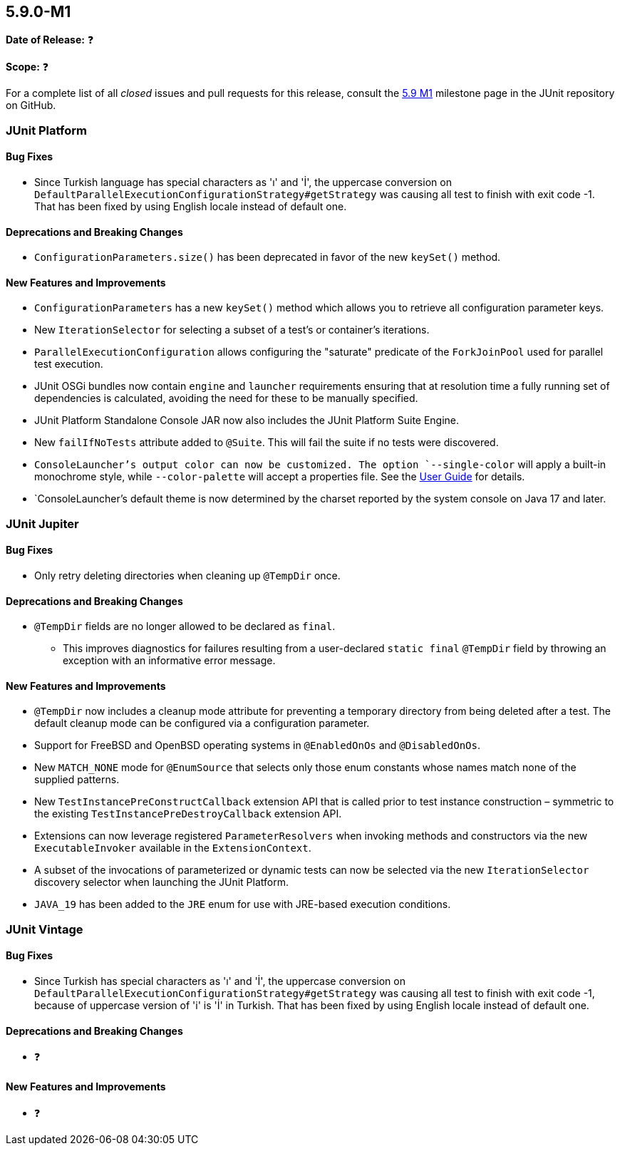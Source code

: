 [[release-notes-5.9.0-M1]]
== 5.9.0-M1

*Date of Release:* ❓

*Scope:* ❓

For a complete list of all _closed_ issues and pull requests for this release, consult the
link:{junit5-repo}+/milestone/58?closed=1+[5.9 M1] milestone page in the JUnit repository
on GitHub.


[[release-notes-5.9.0-M1-junit-platform]]
=== JUnit Platform

==== Bug Fixes

* Since Turkish language has special characters as 'ı' and 'İ', the uppercase conversion on
  `DefaultParallelExecutionConfigurationStrategy#getStrategy` was causing all test to finish
  with exit code -1. That has been fixed by using English locale instead of default one.

==== Deprecations and Breaking Changes

* `ConfigurationParameters.size()` has been deprecated in favor of the new `keySet()`
  method.

==== New Features and Improvements

* `ConfigurationParameters` has a new `keySet()` method which allows you to retrieve all
  configuration parameter keys.
* New `IterationSelector` for selecting a subset of a test's or container's iterations.
* `ParallelExecutionConfiguration` allows configuring the "saturate" predicate of the
  `ForkJoinPool` used for parallel test execution.
* JUnit OSGi bundles now contain `engine` and `launcher` requirements ensuring that at
  resolution time a fully running set of dependencies is calculated, avoiding the need for
  these to be manually specified.
* JUnit Platform Standalone Console JAR now also includes the JUnit Platform Suite Engine.
* New `failIfNoTests` attribute added to `@Suite`. This will fail the suite if
  no tests were discovered.
* `ConsoleLauncher`'s output color can now be customized. The option `--single-color` will
  apply a built-in monochrome style, while `--color-palette` will accept a properties file.
  See the <<../user-guide/index.adoc#running-tests-console-launcher-color-customization,
  User Guide>> for details.
* `ConsoleLauncher`'s default theme is now determined by the charset reported by the system
  console on Java 17 and later.

[[release-notes-5.9.0-M1-junit-jupiter]]
=== JUnit Jupiter

==== Bug Fixes

* Only retry deleting directories when cleaning up `@TempDir` once.

==== Deprecations and Breaking Changes

* `@TempDir` fields are no longer allowed to be declared as `final`.
  - This improves diagnostics for failures resulting from a user-declared `static final`
    `@TempDir` field by throwing an exception with an informative error message.

==== New Features and Improvements

* `@TempDir` now includes a cleanup mode attribute for preventing a temporary directory
  from being deleted after a test. The default cleanup mode can be configured via a
  configuration parameter.
* Support for FreeBSD and OpenBSD operating systems in `@EnabledOnOs` and `@DisabledOnOs`.
* New `MATCH_NONE` mode for `@EnumSource` that selects only those enum constants whose
  names match none of the supplied patterns.
* New `TestInstancePreConstructCallback` extension API that is called prior to test
  instance construction – symmetric to the existing `TestInstancePreDestroyCallback`
  extension API.
* Extensions can now leverage registered `ParameterResolvers` when invoking methods and
  constructors via the new `ExecutableInvoker` available in the `ExtensionContext`.
* A subset of the invocations of parameterized or dynamic tests can now be selected via
  the new `IterationSelector` discovery selector when launching the JUnit Platform.
* `JAVA_19` has been added to the `JRE` enum for use with JRE-based execution conditions.


[[release-notes-5.9.0-M1-junit-vintage]]
=== JUnit Vintage

==== Bug Fixes

* Since Turkish has special characters as 'ı' and 'İ', the uppercase conversion on `DefaultParallelExecutionConfigurationStrategy#getStrategy` was causing all test to finish with exit code -1, because of uppercase version of 'i' is 'İ' in Turkish. That has been fixed by using English locale instead of default one.

==== Deprecations and Breaking Changes

* ❓

==== New Features and Improvements

* ❓
